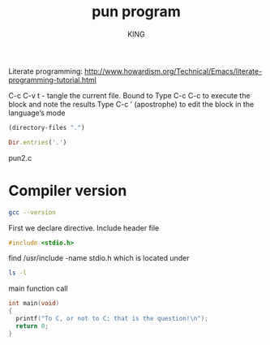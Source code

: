 #+TITLE: pun program
#+AUTHOR: KING

#+PROPERTY: tangle ./pun2.c

Literate programming:
[[http://www.howardism.org/Technical/Emacs/literate-programming-tutorial.html]]

C-c C-v t - tangle the current file. Bound to
Type C-c C-c to execute the block and  note the results
Type C-c ’ (apostrophe) to edit the block in the language’s mode

#+BEGIN_SRC emacs-lisp
  (directory-files ".")
#+END_SRC

#+BEGIN_SRC ruby
  Dir.entries('.')
#+END_SRC
pun2.c

* Compiler version
#+BEGIN_SRC sh :results verbatim
  gcc --version
#+END_SRC

#+RESULTS:
: gcc (Ubuntu 4.8.4-2ubuntu1~14.04.4) 4.8.4
: Copyright (C) 2013 Free Software Foundation, Inc.
: This is free software; see the source for copying conditions.  There is NO
: warranty; not even for MERCHANTABILITY or FITNESS FOR A PARTICULAR PURPOSE.
: 

First we declare directive.
Include header file
#+BEGIN_SRC C :results verbatim :tangle pun2.c
#include <stdio.h>
#+END_SRC

find /usr/include -name stdio.h
which is located under
#+BEGIN_SRC sh
  ls -l
#+END_SRC

main function call
#+BEGIN_SRC C :results verbatim :tangle pun2.c
  int main(void)
  {
    printf("To C, or not to C: that is the question!\n");
    return 0;
  }
#+END_SRC

#+RESULTS:
: To C, or not to C: that is the question!

